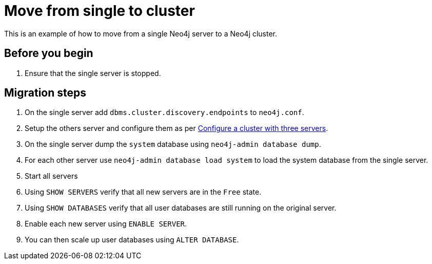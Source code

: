 :description: This section describes how to move from a single Neo4j server to Neo4j cluster.
[role=enterprise-edition]
[[single-to-cluster]]
= Move from single to cluster

This is an example of how to move from a single Neo4j server to a Neo4j cluster. 

== Before you begin
. Ensure that the single server is stopped. 

== Migration steps 
. On the single server add `dbms.cluster.discovery.endpoints` to `neo4j.conf`.
. Setup the others server and configure them as per xref:clustering/setup/deploy.adoc[Configure a cluster with three servers].
. On the single server dump the `system` database using `neo4j-admin database dump`.
. For each other server use `neo4j-admin database load system` to load the system database from the single server.
. Start all servers
. Using `SHOW SERVERS` verify that all new servers are in the `Free` state. 
. Using `SHOW DATABASES` verify that all user databases are still running on the original server.
. Enable each new server using `ENABLE SERVER`.
. You can then scale up user databases using `ALTER DATABASE`.
